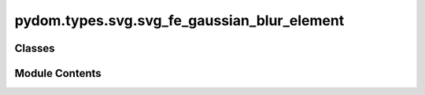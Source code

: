 pydom.types.svg.svg_fe_gaussian_blur_element
============================================

.. py:module:: pydom.types.svg.svg_fe_gaussian_blur_element


Classes
-------

.. autoapisummary::

   pydom.types.svg.svg_fe_gaussian_blur_element.SVGFEGaussianBlurElement


Module Contents
---------------

.. py:class:: SVGFEGaussianBlurElement

   Bases: :py:obj:`pydom.types.svg.svg_element_props.SVGElementProps`


   dict() -> new empty dictionary
   dict(mapping) -> new dictionary initialized from a mapping object's
       (key, value) pairs
   dict(iterable) -> new dictionary initialized as if via:
       d = {}
       for k, v in iterable:
           d[k] = v
   dict(**kwargs) -> new dictionary initialized with the name=value pairs
       in the keyword argument list.  For example:  dict(one=1, two=2)


